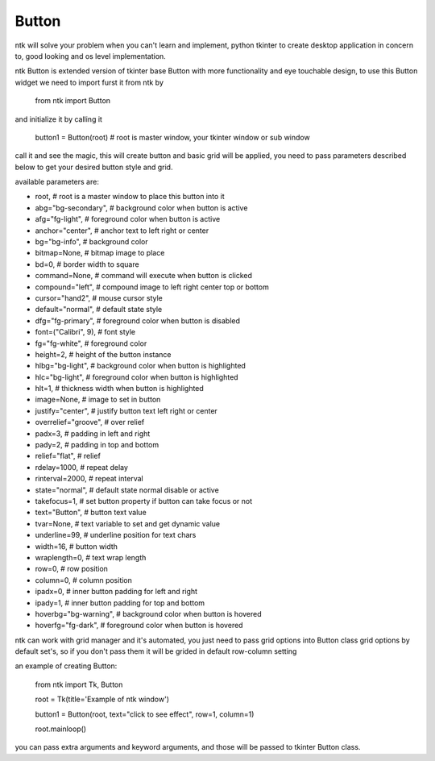 =======
Button
=======

ntk will solve your problem when you can't learn and implement,
python tkinter to create desktop application in concern to,
good looking and os level implementation.

ntk Button is extended version of tkinter base Button with more functionality and eye touchable design, to use
this Button widget we need to import furst it from ntk by

    from ntk import Button

and initialize it by calling it

    button1 = Button(root) # root is master window, your tkinter window or sub window

call it and see the magic, this will create button and basic grid will be applied, you need to pass parameters described 
below to get your desired button style and grid.

available parameters are:

* root, # root is a master window to place this button into it
* abg="bg-secondary", # background color when button is active
* afg="fg-light", # foreground color when button is active
* anchor="center", # anchor text to left right or center
* bg="bg-info", # background color
* bitmap=None, # bitmap image to place
* bd=0, # border width to square
* command=None, # command will execute when button is clicked
* compound="left", # compound image to left right center top or bottom
* cursor="hand2", # mouse cursor style
* default="normal", # default state style
* dfg="fg-primary", # foreground color when button is disabled
* font=("Calibri", 9), # font style
* fg="fg-white", # foreground color
* height=2, # height of the button instance
* hlbg="bg-light", # background color when button is highlighted
* hlc="bg-light", # foreground color when button is highlighted
* hlt=1, # thickness width when button is highlighted
* image=None, # image to set in button
* justify="center", # justify button text left right or center
* overrelief="groove", # over relief
* padx=3, # padding in left and right
* pady=2, # padding in top and bottom
* relief="flat", # relief
* rdelay=1000, # repeat delay
* rinterval=2000, # repeat interval
* state="normal", # default state normal disable or active
* takefocus=1, # set button property if button can take focus or not
* text="Button", # button text value
* tvar=None, # text variable to set and get dynamic value
* underline=99, # underline position for text chars
* width=16, # button width
* wraplength=0, # text wrap length
* row=0, # row position
* column=0, # column position
* ipadx=0, # inner button padding for left and right
* ipady=1, # inner button padding for top and bottom
* hoverbg="bg-warning", # background color when button is hovered
* hoverfg="fg-dark", # foreground color when button is hovered

ntk can work with grid manager and it's automated, you just need to pass grid options into Button class
grid options by default set's, so if you don't pass them it will be grided in default row-column setting

an example of creating Button:


    from ntk import Tk, Button

    root = Tk(title='Example of ntk window')

    button1 = Button(root, text="click to see effect", row=1, column=1)

    root.mainloop()

you can pass extra arguments and keyword arguments, and those will be passed
to tkinter Button class.